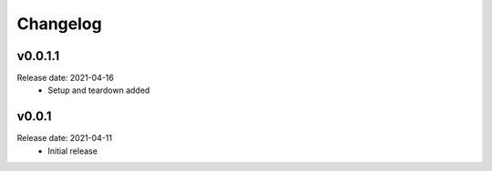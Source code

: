 .. :changelog:

Changelog
=========

v0.0.1.1
--------
Release date: 2021-04-16
    * Setup and teardown added

v0.0.1
------
Release date: 2021-04-11
    * Initial release